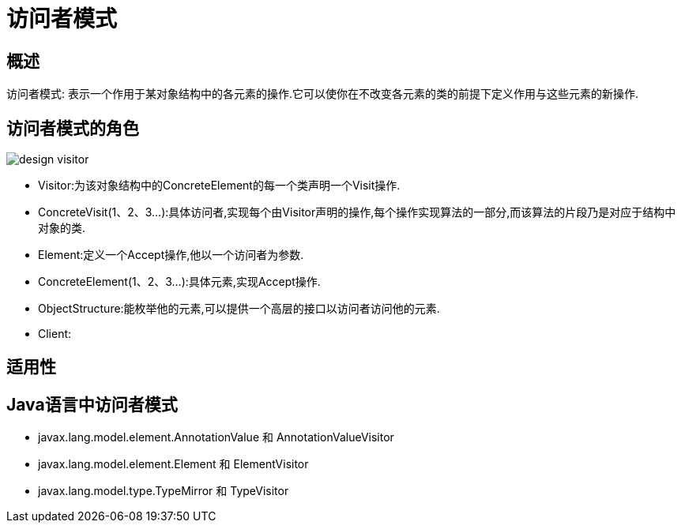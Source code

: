 [[design-visitor]]
= 访问者模式


[[design-visitor-overview]]
== 概述

访问者模式: 表示一个作用于某对象结构中的各元素的操作.它可以使你在不改变各元素的类的前提下定义作用与这些元素的新操作.

[[design-visitor-role]]
== 访问者模式的角色

image::{oss-images}/design-visitor.png[]

*  Visitor:为该对象结构中的ConcreteElement的每一个类声明一个Visit操作.
*  ConcreteVisit(1、2、3...):具体访问者,实现每个由Visitor声明的操作,每个操作实现算法的一部分,而该算法的片段乃是对应于结构中对象的类.
*  Element:定义一个Accept操作,他以一个访问者为参数.
*  ConcreteElement(1、2、3...):具体元素,实现Accept操作.
*  ObjectStructure:能枚举他的元素,可以提供一个高层的接口以访问者访问他的元素.
*  Client:

[[design-visitor-sign]]
== 适用性


[[design-visitor-java]]
== Java语言中访问者模式

*  javax.lang.model.element.AnnotationValue 和 AnnotationValueVisitor
*  javax.lang.model.element.Element 和 ElementVisitor
*  javax.lang.model.type.TypeMirror 和 TypeVisitor